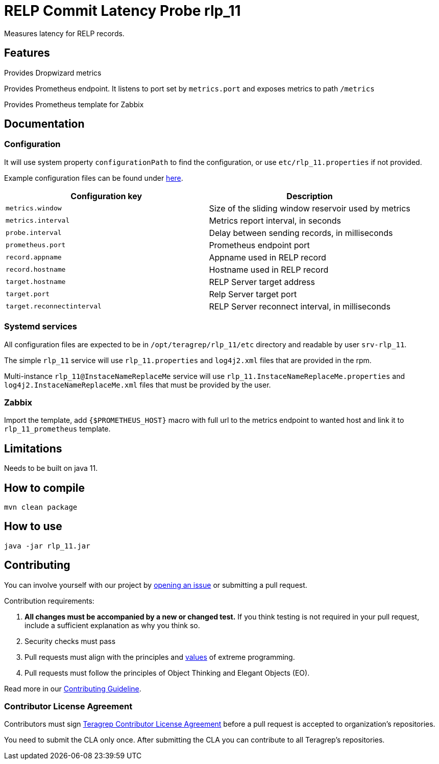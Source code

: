 =  RELP Commit Latency Probe rlp_11

Measures latency for RELP records.

== Features

Provides Dropwizard metrics

Provides Prometheus endpoint. It listens to port set by `metrics.port` and exposes metrics to path `/metrics`

Provides Prometheus template for Zabbix

== Documentation

=== Configuration

It will use system property `configurationPath` to find the configuration, or use `etc/rlp_11.properties` if not provided.

Example configuration files can be found under link:rpm/src/opt/teragrep/rlp_11/etc[here].

[cols="1,1"]
|===
|Configuration key|Description

|`metrics.window`
|Size of the sliding window reservoir used by metrics

|`metrics.interval`
|Metrics report interval, in seconds

|`probe.interval`
|Delay between sending records, in milliseconds

|`prometheus.port`
|Prometheus endpoint port

|`record.appname`
|Appname used in RELP record

|`record.hostname`
|Hostname used in RELP record

|`target.hostname`
|RELP Server target address

|`target.port`
|Relp Server target port

|`target.reconnectinterval`
|RELP Server reconnect interval, in milliseconds

|===

=== Systemd services

All configuration files are expected to be in `/opt/teragrep/rlp_11/etc` directory and readable by user `srv-rlp_11`.

The simple `rlp_11` service will use `rlp_11.properties` and `log4j2.xml` files that are provided in the rpm.

Multi-instance `rlp_11@InstaceNameReplaceMe` service will use `rlp_11.InstaceNameReplaceMe.properties` and `log4j2.InstaceNameReplaceMe.xml` files that must be provided by the user.

=== Zabbix

Import the template, add `{$PROMETHEUS_HOST}` macro with full url to the metrics endpoint to wanted host and link it to `rlp_11_prometheus` template.

== Limitations

Needs to be built on java 11.

== How to compile

[source]
----
mvn clean package
----

== How to use

[source]
----
java -jar rlp_11.jar
----

== Contributing

You can involve yourself with our project by https://github.com/teragrep/rlp_11/issues/new/choose[opening an issue] or submitting a pull request.

Contribution requirements:

. *All changes must be accompanied by a new or changed test.* If you think testing is not required in your pull request, include a sufficient explanation as why you think so.
. Security checks must pass
. Pull requests must align with the principles and http://www.extremeprogramming.org/values.html[values] of extreme programming.
. Pull requests must follow the principles of Object Thinking and Elegant Objects (EO).

Read more in our https://github.com/teragrep/teragrep/blob/main/contributing.adoc[Contributing Guideline].

=== Contributor License Agreement

Contributors must sign https://github.com/teragrep/teragrep/blob/main/cla.adoc[Teragrep Contributor License Agreement] before a pull request is accepted to organization's repositories.

You need to submit the CLA only once. After submitting the CLA you can contribute to all Teragrep's repositories.
